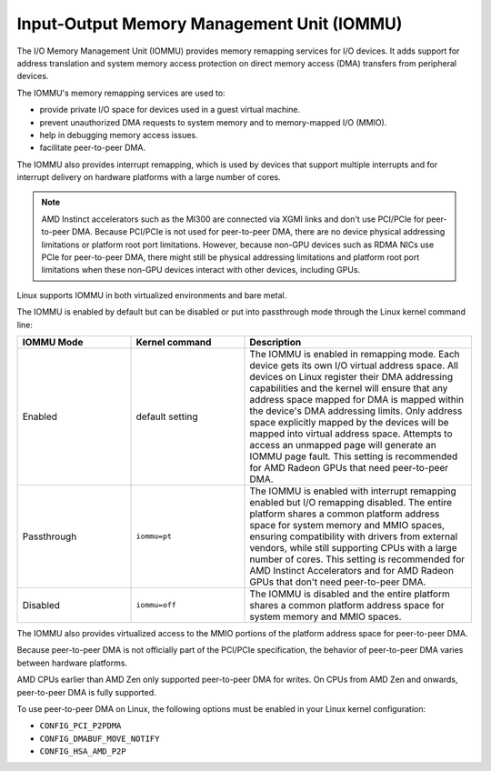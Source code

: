 .. meta::
   :description: Input-Output Memory Management Unit (IOMMU)
   :keywords: IOMMU, DMA, PCIe, xGMI, AMD, ROCm

****************************************************************
Input-Output Memory Management Unit (IOMMU)
****************************************************************

The I/O Memory Management Unit (IOMMU) provides memory remapping services for I/O devices. It adds support for address translation and system memory access protection on direct memory access (DMA) transfers from peripheral devices. 

The IOMMU's memory remapping services are used to:

* provide private I/O space for devices used in a guest virtual machine.
* prevent unauthorized DMA requests to system memory and to memory-mapped I/O (MMIO).
* help in debugging memory access issues.
* facilitate peer-to-peer DMA.

The IOMMU also provides interrupt remapping, which is used by devices that support multiple interrupts and for interrupt delivery on hardware platforms with a large number of cores.

.. note::

  AMD Instinct accelerators such as the MI300 are connected via XGMI links and don't use PCI/PCIe for peer-to-peer DMA. Because PCI/PCIe is not used for peer-to-peer DMA, there are no device physical addressing limitations or platform root port limitations. However, because non-GPU devices such as RDMA NICs use PCIe for peer-to-peer DMA, there might still be physical addressing limitations and platform root port limitations when these non-GPU devices interact with other devices, including GPUs.

Linux supports IOMMU in both virtualized environments and bare metal. 

The IOMMU is enabled by default but can be disabled or put into passthrough mode through the Linux kernel command line:

.. list-table:: 
  :widths: 25 25 50
  :header-rows: 1

  * - IOMMU Mode
    - Kernel command
    - Description
  * - Enabled
    - default setting
    - The IOMMU is enabled in remapping mode. Each device gets its own I/O virtual address space. All devices on Linux register their DMA addressing capabilities and the kernel will ensure that any address space mapped for DMA is mapped within the device's DMA addressing limits. Only address space explicitly mapped by the devices will be mapped into virtual address space. Attempts to access an unmapped page will generate an IOMMU page fault. This setting is recommended for AMD Radeon GPUs that need peer-to-peer DMA.
  * - Passthrough
    - ``iommu=pt``
    - The IOMMU is enabled with interrupt remapping enabled but I/O remapping disabled. The entire platform shares a common platform address space for system memory and MMIO spaces, ensuring compatibility with drivers from external vendors, while still supporting CPUs with a large number of cores. This setting is recommended for AMD Instinct Accelerators and for AMD Radeon GPUs that don't need peer-to-peer DMA.
  * - Disabled
    - ``iommu=off``
    - The IOMMU is disabled and the entire platform shares a common platform address space for system memory and MMIO spaces.

The IOMMU also provides virtualized access to the MMIO portions of the platform address space for peer-to-peer DMA.

Because peer-to-peer DMA is not officially part of the PCI/PCIe specification, the behavior of peer-to-peer DMA varies between hardware platforms. 

AMD CPUs earlier than AMD Zen only supported peer-to-peer DMA for writes. On CPUs from AMD Zen and onwards, peer-to-peer DMA is fully supported. 

To use peer-to-peer DMA on Linux, the following options must be enabled in your Linux kernel configuration:

* ``CONFIG_PCI_P2PDMA``
* ``CONFIG_DMABUF_MOVE_NOTIFY`` 
* ``CONFIG_HSA_AMD_P2P``
